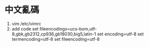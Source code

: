 * 中文亂碼
1. vim /etc/vimrc 
2. add code
     set fileencodings=ucs-bom,utf-8,gbk,gb2312,cp936,gb18030,big5,latin-1
     set encoding=utf-8
     set termencoding=utf-8
     set fileencoding=utf-8
